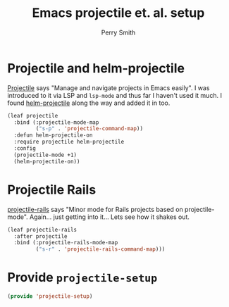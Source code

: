 #+PROPERTY: header-args:emacs-lisp :comments link :tangle yes
#+STARTUP: content
#+TITLE:  Emacs projectile et. al. setup
#+AUTHOR: Perry Smith
#+EMAIL:  pedz@easesoftware.com

* Projectile and helm-projectile

[[https://melpa.org/#/projectile][Projectile]] says "Manage and navigate projects in Emacs easily".  I was
introduced to it via LSP and ~lsp-mode~ and thus far I haven't used it
much.  I found [[https://melpa.org/#/helm-projectile][helm-projectile]] along the way and added it in too.

#+begin_src emacs-lisp
  (leaf projectile
    :bind (:projectile-mode-map
           ("s-p" . 'projectile-command-map))
    :defun helm-projectile-on
    :require projectile helm-projectile
    :config
    (projectile-mode +1)
    (helm-projectile-on))
#+end_src

* Projectile Rails

[[https://melpa.org/#/projectile-rails][projectile-rails]] says "Minor mode for Rails projects based on
projectile-mode".  Again... just getting into it... Lets see how it
shakes out.

#+begin_src emacs-lisp
  (leaf projectile-rails
    :after projectile
    :bind (:projectile-rails-mode-map
           ("s-r" . 'projectile-rails-command-map)))
#+end_src

* Provide ~projectile-setup~

#+begin_src emacs-lisp
  (provide 'projectile-setup)
#+end_src
